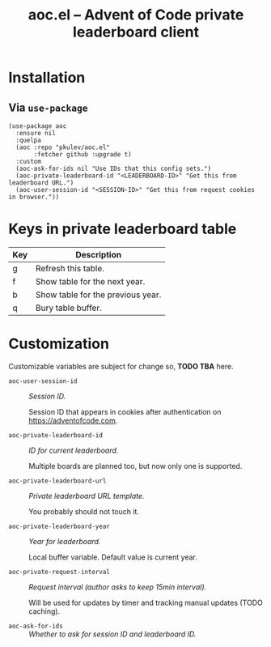 #+TITLE: aoc.el -- Advent of Code private leaderboard client

[[2021][file:https://github.com/pkulev/aoc.el/blob/main/images/screenshot1.png]]
[[2020][file:https://github.com/pkulev/aoc.el/blob/main/images/screenshot2.png]]

* Installation

** Via =use-package=
   #+begin_src elisp
     (use-package aoc
       :ensure nil
       :quelpa
       (aoc :repo "pkulev/aoc.el"
            :fetcher github :upgrade t)
       :custom
       (aoc-ask-for-ids nil "Use IDs that this config sets.")
       (aoc-private-leaderboard-id "<LEADERBOARD-ID>" "Get this from leaderboard URL.")
       (aoc-user-session-id "<SESSION-ID>" "Get this from request cookies in browser."))
   #+end_src

* Keys in private leaderboard table

  |-----+-----------------------------------|
  | Key | Description                       |
  |-----+-----------------------------------|
  | g   | Refresh this table.               |
  | f   | Show table for the next year.     |
  | b   | Show table for the previous year. |
  | q   | Bury table buffer.                |
  |-----+-----------------------------------|

* Customization
  Customizable variables are subject for change so, *TODO TBA* here.

  - =aoc-user-session-id= :: /Session ID./

    Session ID that appears in cookies after authentication on https://adventofcode.com.

  - =aoc-private-leaderboard-id= :: /ID for current leaderboard./

    Multiple boards are planned too, but now only one is supported.

  - =aoc-private-leaderboard-url= :: /Private leaderboard URL template./

    You probably should not touch it.

  - =aoc-private-leaderboard-year= :: /Year for leaderboard./

    Local buffer variable. Default value is current year.

  - =aoc-private-request-interval= :: /Request interval (author asks to keep 15min interval)./

    Will be used for updates by timer and tracking manual updates (TODO caching).

  - =aoc-ask-for-ids= :: /Whether to ask for session ID and leaderboard ID./
